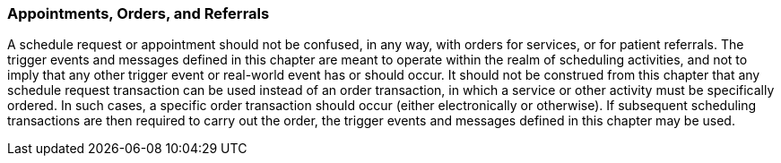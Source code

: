 === Appointments, Orders, and Referrals
[v291_section="10.2.4"]

A schedule request or appointment should not be confused, in any way, with orders for services, or for patient referrals. The trigger events and messages defined in this chapter are meant to operate within the realm of scheduling activities, and not to imply that any other trigger event or real-world event has or should occur. It should not be construed from this chapter that any schedule request transaction can be used instead of an order transaction, in which a service or other activity must be specifically ordered. In such cases, a specific order transaction should occur (either electronically or otherwise). If subsequent scheduling transactions are then required to carry out the order, the trigger events and messages defined in this chapter may be used.

